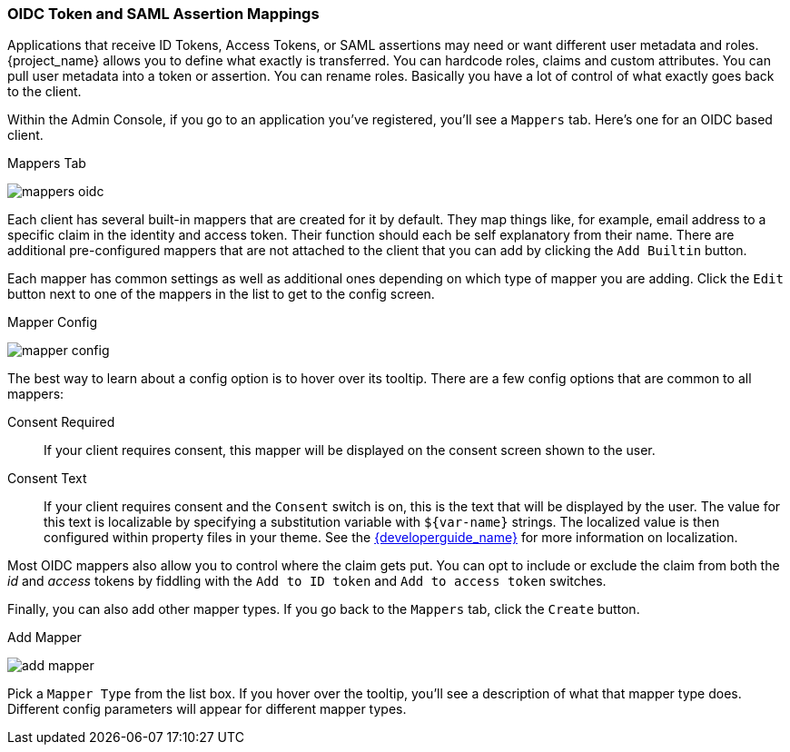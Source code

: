 [[_protocol-mappers]]

=== OIDC Token and SAML Assertion Mappings

Applications that receive ID Tokens, Access Tokens, or SAML assertions may need or want different user metadata and roles.
{project_name} allows you to define what exactly is transferred.
You can hardcode roles, claims and custom attributes.
You can pull user metadata into a token or assertion.
You can rename roles.
Basically you have a lot of control of what exactly goes back to the client.

Within the Admin Console, if you go to an application you've registered, you'll see a `Mappers` tab.  Here's one for
an OIDC based client.

.Mappers Tab
image:{project_images}/mappers-oidc.png[]

Each client has several built-in mappers that are created for it by default.  They map things like, for example, email address to
a specific claim in the identity and access token.  Their function should each be self explanatory from their name.  There
are additional pre-configured mappers that are not attached to the client that you can add
by clicking the `Add Builtin` button.

Each mapper has common settings as well as additional ones depending on which type of mapper you are adding.  Click the `Edit` button
next to one of the mappers in the list to get to the config screen.

.Mapper Config
image:{project_images}/mapper-config.png[]

The best way to learn about a config option is to hover over its tooltip.  There are a few config options that
are common to all mappers:

Consent Required::
  If your client requires consent, this mapper will be displayed on the consent screen shown to the user.
Consent Text::
  If your client requires consent and the `Consent` switch is on, this is the text that will be displayed by the user.
  The value for this text is localizable by specifying a substitution variable with `$\{var-name}` strings.  The
  localized value is then configured within property files in your theme.  See the link:{developerguide_link}[{developerguide_name}]
  for more information on localization.

Most OIDC mappers also allow you to control where the claim gets put.  You can opt to include or exclude the claim from both the
_id_ and _access_ tokens by fiddling with the `Add to ID token` and `Add to access token` switches.

Finally, you can also add other mapper types.  If you go back to the `Mappers` tab, click the `Create` button.

.Add Mapper
image:{project_images}/add-mapper.png[]

Pick a `Mapper Type` from the list box.  If you hover over the tooltip, you'll see a description of what that mapper type does.
Different config parameters will appear for different mapper types.
